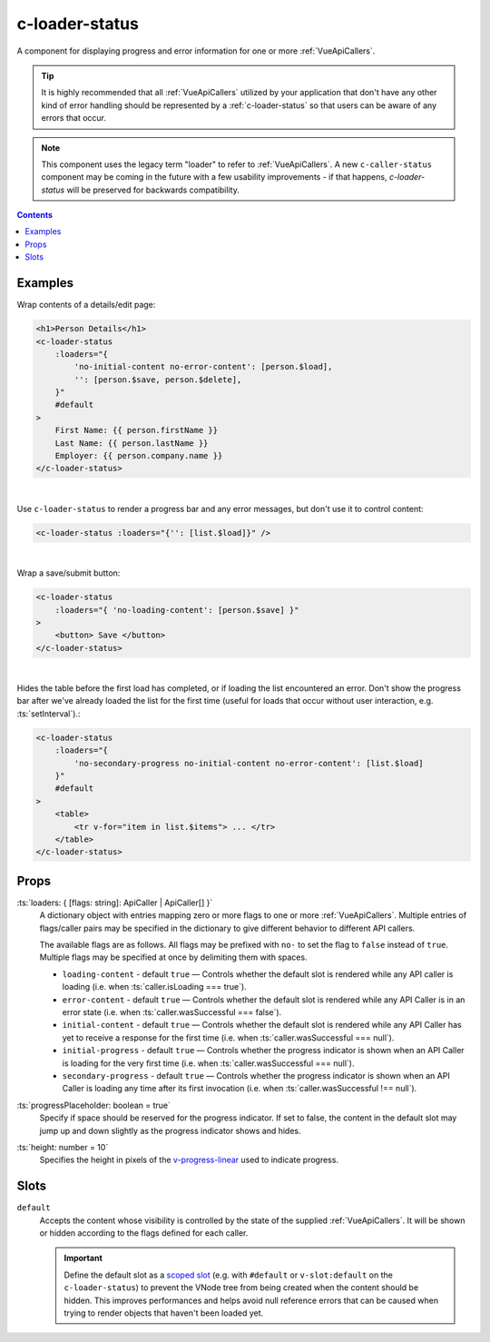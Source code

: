 .. _c-loader-status:

c-loader-status
===============

.. MARKER:summary
    
A component for displaying progress and error information for one or more :ref:`VueApiCallers`.

.. tip:: 
    It is highly recommended that all :ref:`VueApiCallers` utilized by your application that don't have any other kind of error handling should be represented by a :ref:`c-loader-status` so that users can be aware of any errors that occur.

.. MARKER:summary-end

.. note:: 
    This component uses the legacy term "loader" to refer to :ref:`VueApiCallers`. A new ``c-caller-status`` component may be coming in the future with a few usability improvements - if that happens, `c-loader-status` will be preserved for backwards compatibility.

.. contents:: Contents
    :local:

Examples
--------

Wrap contents of a details/edit page:

.. code-block:: sfc

    <h1>Person Details</h1>
    <c-loader-status
        :loaders="{ 
            'no-initial-content no-error-content': [person.$load],
            '': [person.$save, person.$delete],
        }"
        #default
    >
        First Name: {{ person.firstName }}
        Last Name: {{ person.lastName }}
        Employer: {{ person.company.name }}
    </c-loader-status>
    
|

Use ``c-loader-status`` to render a progress bar and any error messages, but don't use it to control content:

.. code-block:: sfc

    <c-loader-status :loaders="{'': [list.$load]}" />

|

Wrap a save/submit button:

.. code-block:: sfc

    <c-loader-status
        :loaders="{ 'no-loading-content': [person.$save] }"
    >
        <button> Save </button>
    </c-loader-status>
    
|

Hides the table before the first load has completed, or if loading the list encountered an error. Don't show the progress bar after we've already loaded the list for the first time (useful for loads that occur without user interaction, e.g. :ts:`setInterval`).:

.. code-block:: sfc

    <c-loader-status
        :loaders="{
            'no-secondary-progress no-initial-content no-error-content': [list.$load]
        }"
        #default
    >
        <table>
            <tr v-for="item in list.$items"> ... </tr>
        </table>
    </c-loader-status>

Props
-----

:ts:`loaders: { [flags: string]: ApiCaller | ApiCaller[] }`
    A dictionary object with entries mapping zero or more flags to one or more :ref:`VueApiCallers`. Multiple entries of flags/caller pairs may be specified in the dictionary to give different behavior to different API callers.
    
    The available flags are as follows. All flags may be prefixed with ``no-`` to set the flag to ``false`` instead of ``true``. Multiple flags may be specified at once by delimiting them with spaces.

    - ``loading-content`` - default ``true`` — Controls whether the default slot is rendered while any API caller is loading (i.e. when  :ts:`caller.isLoading === true`).

    - ``error-content`` - default ``true`` — Controls whether the default slot is rendered while any API Caller is in an error state (i.e. when  :ts:`caller.wasSuccessful === false`).

    - ``initial-content`` - default ``true`` — Controls whether the default slot is rendered while any API Caller has yet to receive a response for the first time (i.e. when :ts:`caller.wasSuccessful === null`).

    - ``initial-progress`` - default ``true`` — Controls whether the progress indicator is shown when an API Caller is loading for the very first time (i.e. when  :ts:`caller.wasSuccessful === null`).

    - ``secondary-progress`` - default ``true`` — Controls whether the progress indicator is shown when an API Caller is loading any time after its first invocation (i.e. when  :ts:`caller.wasSuccessful !== null`).

:ts:`progressPlaceholder: boolean = true`
    Specify if space should be reserved for the progress indicator. If set to false, the content in the default slot may jump up and down slightly as the progress indicator shows and hides.

:ts:`height: number = 10`
    Specifies the height in pixels of the `v-progress-linear <https://vuetifyjs.com/en/components/progress-linear>`_ used to indicate progress.

Slots
-----

``default``
    Accepts the content whose visibility is controlled by the state of the supplied :ref:`VueApiCallers`. It will be shown or hidden according to the flags defined for each caller.

    .. important:: 
    
        Define the default slot as a `scoped slot <https://vuejs.org/v2/guide/components-slots.html#Scoped-Slots>`_ (e.g. with ``#default`` or ``v-slot:default`` on the ``c-loader-status``) to prevent the VNode tree from being created when the content should be hidden. This improves performances and helps avoid null reference errors that can be caused when trying to render objects that haven't been loaded yet.
